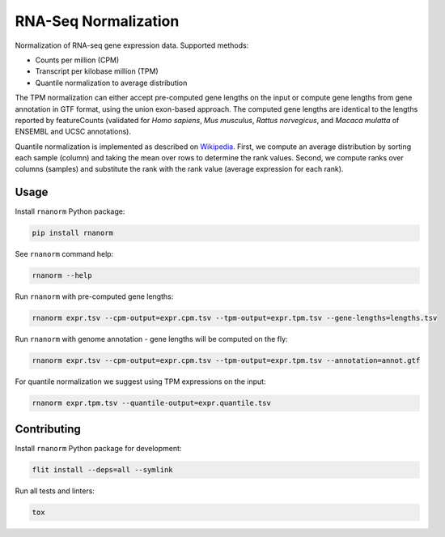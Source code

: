 =====================
RNA-Seq Normalization
=====================

|build| |black| |pypi_version| |pypi_pyversions| |pypi_downloads|

.. |build| image:: https://github.com/genialis/rnaseq-normalization/workflows/build/badge.svg?branch=master
    :target: https://github.com/genialis/rnaseq-normalization/actions?query=branch%3Amaster
    :alt: Build Status

.. |black| image:: https://img.shields.io/badge/code%20style-black-000000.svg
    :target: https://github.com/psf/black
    :alt: Code Style Black

.. |pypi_version| image:: https://img.shields.io/pypi/v/rnanorm.svg
    :target: https://pypi.org/project/rnanorm
    :alt: Version on PyPI

.. |pypi_pyversions| image:: https://img.shields.io/pypi/pyversions/rnanorm.svg
    :target: https://pypi.org/project/rnanorm
    :alt: Supported Python versions

.. |pypi_downloads| image:: https://pepy.tech/badge/rnanorm
    :target: https://pepy.tech/project/rnanorm
    :alt: Number of downloads from PyPI

Normalization of RNA-seq gene expression data. Supported methods:

* Counts per million (CPM)
* Transcript per kilobase million (TPM)
* Quantile normalization to average distribution

The TPM normalization can either accept pre-computed gene lengths on the input
or compute gene lengths from gene annotation in GTF format, using the union
exon-based approach. The computed gene lengths are identical to the lengths
reported by featureCounts (validated for *Homo sapiens*, *Mus musculus*,
*Rattus norvegicus*, and *Macaca mulatta* of ENSEMBL and UCSC annotations).

Quantile normalization is implemented as described on Wikipedia_. First, we
compute an average distribution by sorting each sample (column) and taking the
mean over rows to determine the rank values. Second, we compute ranks over
columns (samples) and substitute the rank with the rank value (average
expression for each rank).

.. _Wikipedia: https://en.wikipedia.org/wiki/Quantile_normalization

Usage
=====

Install ``rnanorm`` Python package:

.. code::

    pip install rnanorm

See ``rnanorm`` command help:

.. code::

    rnanorm --help

Run ``rnanorm`` with pre-computed gene lengths:

.. code::

    rnanorm expr.tsv --cpm-output=expr.cpm.tsv --tpm-output=expr.tpm.tsv --gene-lengths=lengths.tsv

Run ``rnanorm`` with genome annotation - gene lengths will be computed on the fly:

.. code::

    rnanorm expr.tsv --cpm-output=expr.cpm.tsv --tpm-output=expr.tpm.tsv --annotation=annot.gtf

For quantile normalization we suggest using TPM expressions on the input:

.. code::

    rnanorm expr.tpm.tsv --quantile-output=expr.quantile.tsv

Contributing
============

Install ``rnanorm`` Python package for development:

.. code::

    flit install --deps=all --symlink

Run all tests and linters:

.. code::

    tox
